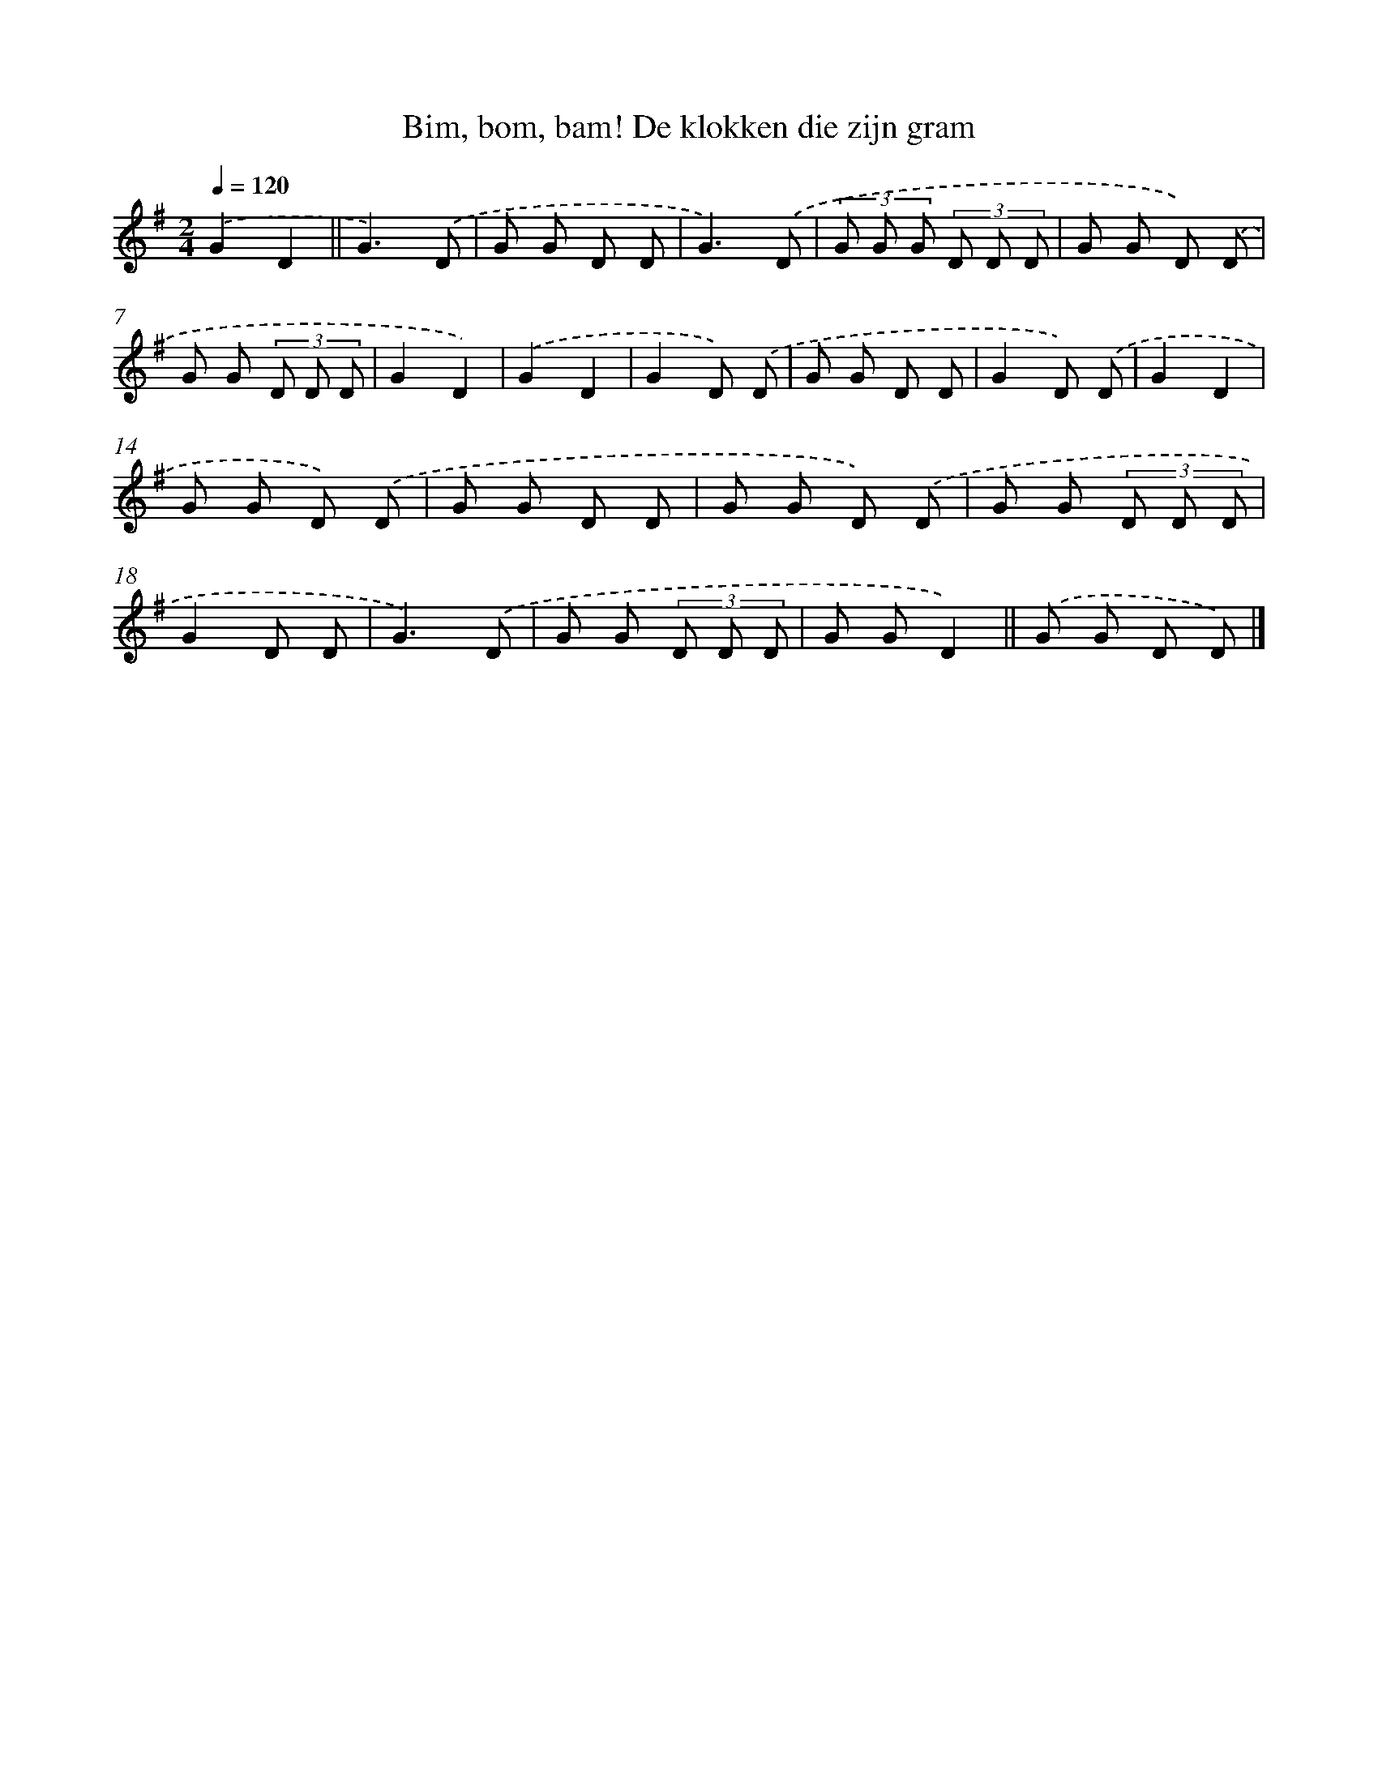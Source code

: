 X: 10465
T: Bim, bom, bam! De klokken die zijn gram
%%abc-version 2.0
%%abcx-abcm2ps-target-version 5.9.1 (29 Sep 2008)
%%abc-creator hum2abc beta
%%abcx-conversion-date 2018/11/01 14:37:06
%%humdrum-veritas 2742167072
%%humdrum-veritas-data 1110330790
%%continueall 1
%%barnumbers 0
L: 1/8
M: 2/4
Q: 1/4=120
K: G clef=treble
.('G2D2 ||
G3).('D [I:setbarnb 3]|
G G D D |
G3).('D |
(3G G G (3D D D |
G G D) .('D |
G G (3D D D |
G2D2) |
.('G2D2 |
G2D) .('D |
G G D D |
G2D) .('D |
G2D2 |
G G D) .('D |
G G D D |
G G D) .('D |
G G (3D D D |
G2D D |
G3).('D |
G G (3D D D |
G GD2) ||
.('G G D D) |]
